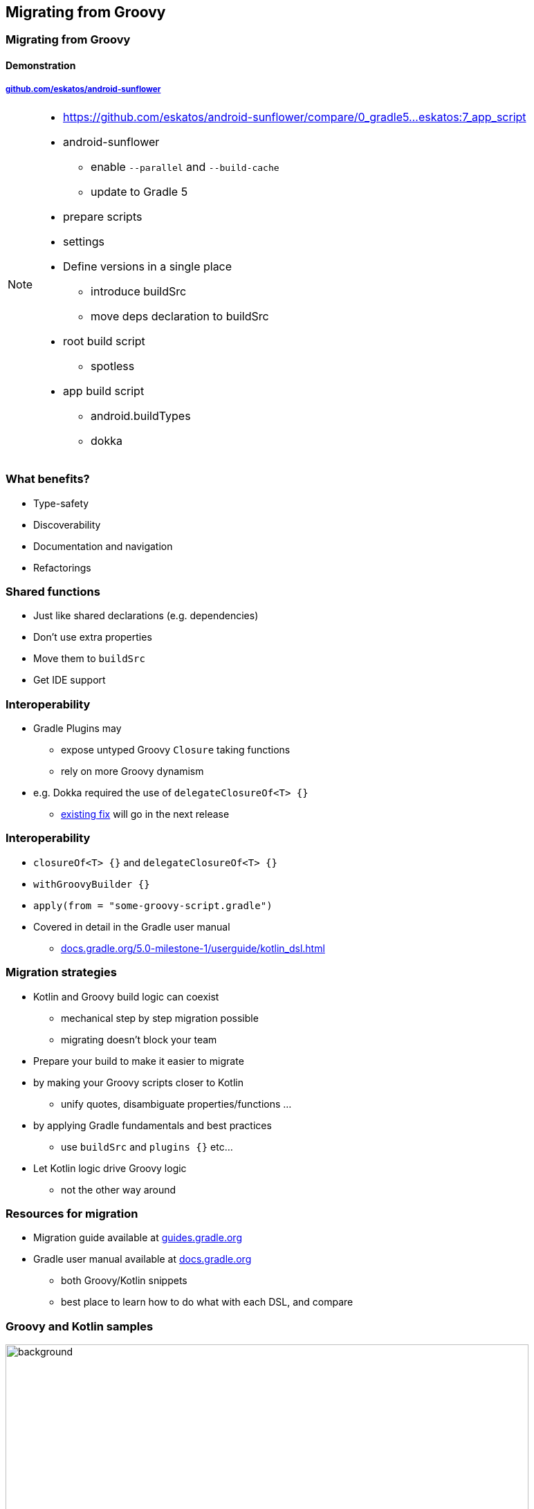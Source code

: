 [background-color="#02303A"]
== Migrating from Groovy

[background-color="#02303A"]
=== Migrating from Groovy

==== Demonstration

===== link:https://github.com/eskatos/android-sunflower[github.com/eskatos/android-sunflower]

[NOTE.speaker]
--
* https://github.com/eskatos/android-sunflower/compare/0_gradle5...eskatos:7_app_script
* android-sunflower +
** enable `--parallel` and `--build-cache`
** update to Gradle 5
* prepare scripts
* settings
* Define versions in a single place
** introduce buildSrc
** move deps declaration to buildSrc
* root build script
** spotless
* app build script
** android.buildTypes
** dokka
--

=== What benefits?

[%step]
- Type-safety
- Discoverability
- Documentation and navigation
- Refactorings


=== Shared functions

[%step]
* Just like shared declarations (e.g. dependencies)
* Don't use extra properties
* Move them to `buildSrc`
* Get IDE support


=== Interoperability

[%step]
* Gradle Plugins may
** expose untyped Groovy `Closure` taking functions
** rely on more Groovy dynamism
* e.g. Dokka required the use of `delegateClosureOf<T> {}`
** link:https://github.com/Kotlin/dokka/pull/358[existing fix] will go in the next release

=== Interoperability

[%step]
* `closureOf<T> {}` and `delegateClosureOf<T> {}`
* `withGroovyBuilder {}`
* `apply(from = "some-groovy-script.gradle")`
* Covered in detail in the Gradle user manual
** link:https://docs.gradle.org/5.0-milestone-1/userguide/kotlin_dsl.html[docs.gradle.org/5.0-milestone-1/userguide/kotlin_dsl.html]


=== Migration strategies

[%step]
* Kotlin and Groovy build logic can coexist
** mechanical step by step migration possible
** migrating doesn't block your team
* Prepare your build to make it easier to migrate
* by making your Groovy scripts closer to Kotlin
** unify quotes, disambiguate properties/functions  ...
* by applying Gradle fundamentals and best practices
** use `buildSrc` and `plugins {}` etc...
* Let Kotlin logic drive Groovy logic
** not the other way around


=== Resources for migration

[%step]
* Migration guide available at link:https://guides.gradle.org/[guides.gradle.org]
* Gradle user manual available at link:{user-manual}[docs.gradle.org]
** both Groovy/Kotlin snippets
** best place to learn how to do what with each DSL, and compare


=== Groovy and Kotlin samples

image::user-manual-samples.gif[background,width=756,height=483]


=== Script Plugins

[%step]
* A script plugin is a `.gradle(.kts)` script
* Applied from another one
** `apply(from = "some.gradle.kts")`
* Do not support the `plugins {}` block, yet
* Covered in detail in the Gradle user manual
** link:https://docs.gradle.org/5.0-milestone-1/userguide/kotlin_dsl.html[docs.gradle.org/5.0-milestone-1/userguide/kotlin_dsl.html]


=== Precompiled script plugins

[%step]
* Same as script plugins
* Compiled as part of a Kotlin source set
* Can be used in `buildSrc`
* Can be used in binary plugins
* Covered in detail in the Gradle user manual
** link:https://docs.gradle.org/5.0-milestone-1/userguide/kotlin_dsl.html[docs.gradle.org/5.0-milestone-1/userguide/kotlin_dsl.html]
